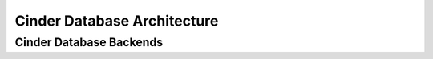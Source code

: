 ==============================
 Cinder Database Architecture
==============================

Cinder Database Backends
~~~~~~~~~~~~~~~~~~~~~~~~

.. list-plugins:: cinder.database.migration_backend
    :detailed:
